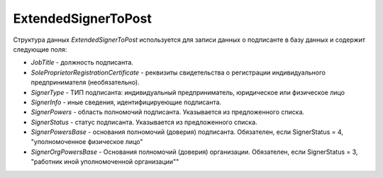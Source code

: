ExtendedSignerToPost
====================

.. code-block:: protobuf
   :emphasize-lines: 1-6

     message ExtendedSignerToPost {
        optional string JobTitle = 1; //Должность (Должн)
        optional string RegistrationCertificate = 2; //Реквизиты свидетельства о государственной регистрации индивидуального предпринимателя (СвГосРегИП)
        required SignerType SignerType = 3 [default = LegalEntity]; // Тип подписанта (ФЛ/ИП/ЮЛ)
        optional string SignerInfo = 4;             // Иные сведения, идентифицирующие физическое лицо (ИныеСвед)
        required SignerPowers SignerPowers = 5;    // Область полномочий (ОблПолн)
        required SignerStatus SignerStatus = 6;    // Статус (Статус)
        optional string SignerPowersBase = 7;      // Основание полномочий (доверия) (ОснПолн)
        optional string SignerOrgPowersBase = 8;   // Основание полномочий (доверия) организации (ОснПолнОрг)
      }


     enum SignerType {
        LegalEntity = 1;      // Представитель юридического лица (ФЛ)
        IndividualEntity = 2; // Индивидуальный предприниматель (ИП)
        PhysicalPerson = 3;   // Физическое лицо (ЮЛ)
      }
     
     
     enum SignerPowers {
        InvoiceSigner = 0;                 // лицо, ответственное за подписание счетов-фактур
        PersonMadeOperation = 1;           // лицо, совершившее сделку, операцию
        MadeAndSignOperation = 2;          // лицо, совершившее сделку, операцию и ответственное за её оформление;
        PersonDocumentedOperation = 3;     // лицо, ответственное за оформление свершившегося события;
        MadeOperationAndSignedInvoice = 4; // лицо, совершившее сделку, операцию и ответственное за подписание счетов-фактур;
        MadeAndResponsibleForOperationAndSignedInvoice = 5; // лицо, совершившее сделку, операцию и ответственное за её оформление и за подписание счетов-фактур;
        ResponsibleForOperationAndSignerForInvoice = 6;     // лицо, ответственное за оформление свершившегося события и за подписание счетов-фактур
     }
     
     enum SignerStatus {
        SellerEmployee = 1;             // Работник организации продавца товаров (работ, услуг, имущественных прав);
        InformationCreatorEmployee = 2; // Работник организации - составителя информации продавца;
        OtherOrganizationEmployee = 3;  // Работник иной уполномоченной организации;
        AuthorizedPerson= 4;            // Уполномоченное физическое лицо (в том числе индивидуальный предприниматель)
    }

Структура данных *ExtendedSignerToPost* используется для записи данных о подписанте в базу данных и содержит следующие поля:

-  *JobTitle* - должность подписанта.    

-  *SoleProprietorRegistrationCertificate* - реквизиты свидетельства о регистрации индивидуального предпринимателя (необязательно).

- *SignerType* - ТИП подписанта: индивидуальный предприниматель, юридическое или физическое лицо

- *SignerInfo* - иные сведения, идентифицируеющие подписанта.

- *SignerPowers* - область полномочий подписанта. Указывается из предложенного списка.

- *SignerStatus* - статус подписанта. Указывается из предложенного списка.

- *SignerPowersBase* - основания полномочий (доверия) подписанта. Обязателен, если SignerStatus = 4, "уполномоченное физическое лицо"

- *SignerOrgPowersBase* - Основания полномочий (доверия) организации. Обязателен, если SignerStatus = 3, "работник иной уполномоченной организации""


